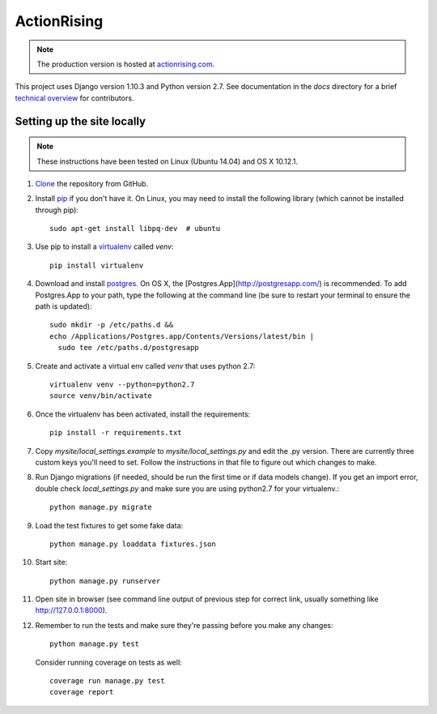 ActionRising
============

.. note::

    The production version is hosted at `actionrising.com`_.

This project uses Django version 1.10.3 and Python version 2.7. See
documentation in the `docs` directory for a brief
`technical overview`_ for contributors.

Setting up the site locally
---------------------------

.. note::

    These instructions have been tested on Linux (Ubuntu 14.04) and
    OS X 10.12.1.

#. `Clone`_ the repository from GitHub.

#. Install `pip`_ if you don't have it. On Linux, you may need to install the
   following library (which cannot be installed through pip)::

    sudo apt-get install libpq-dev  # ubuntu

#. Use pip to install a `virtualenv`_ called `venv`::

    pip install virtualenv

#. Download and install `postgres`_. On OS X, the
   [Postgres.App](http://postgresapp.com/) is recommended. To add
   Postgres.App to your path, type the following at the command line
   (be sure to restart your terminal to ensure the path is updated)::

    sudo mkdir -p /etc/paths.d &&
    echo /Applications/Postgres.app/Contents/Versions/latest/bin |
      sudo tee /etc/paths.d/postgresapp

#. Create and activate a virtual env called `venv` that uses python 2.7::

    virtualenv venv --python=python2.7
    source venv/bin/activate

#. Once the virtualenv has been activated, install the requirements::

    pip install -r requirements.txt

#. Copy `mysite/local_settings.example` to `mysite/local_settings.py` and edit
   the .py version. There are currently three custom keys you'll need to
   set.  Follow the instructions in that file to figure out which changes to make.

#. Run Django migrations (if needed, should be run the first time or if data
   models change). If you get an import error, double check `local_settings.py`
   and make sure you are using python2.7 for your virtualenv.::

    python manage.py migrate

#. Load the test fixtures to get some fake data::

    python manage.py loaddata fixtures.json

#. Start site::

    python manage.py runserver

#. Open site in browser (see command line output of previous step for correct
   link, usually something like `http://127.0.0.1:8000`__).

#. Remember to run the tests and make sure they're passing before you make any changes::

     python manage.py test

   Consider running coverage on tests as well::

     coverage run manage.py test
     coverage report

.. _actionrising.com: https://actionrising.com
.. _Clone: https://help.github.com/articles/cloning-a-repository/
.. _technical overview: https://github.com/shaunagm/actionrising/blob/master/docs/technical_overview.md
.. _virtualenv: https://virtualenv.pypa.io/en/stable/userguide/#usage
.. _postgres: https://www.postgresql.org/download/
.. _pip: https://pip.pypa.io/en/stable/installing/
.. __: http://127.0.0.1:8000
